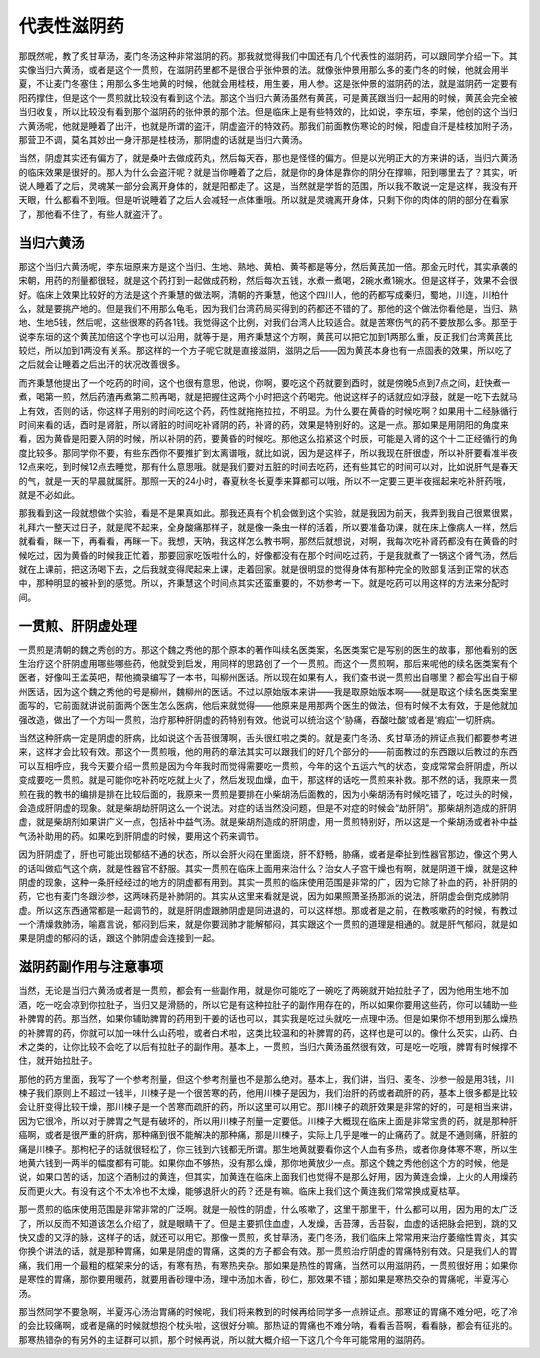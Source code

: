 代表性滋阴药
================

那既然呢，教了炙甘草汤，麦门冬汤这种非常滋阴的药。那我就觉得我们中国还有几个代表性的滋阴药，可以跟同学介绍一下。其实像当归六黄汤，或者是这个一贯煎，在滋阴药里都不是很合乎张仲景的法。就像张仲景用那么多的麦门冬的时候，他就会用半夏，不让麦门冬塞住；用那么多生地黄的时候，他就会用桂枝，用生姜，用人参。这是张仲景的滋阴药的法，就是滋阴药一定要有阳药撑住，但是这个一贯煎就比较没有看到这个法。那这个当归六黄汤虽然有黄芪，可是黄芪跟当归一起用的时候，黄芪会完全被当归收复，所以比较没有看到那个滋阴药的张仲景的那个法。但是临床上是有些特效的，比如说，李东垣，李杲，他创的这个当归六黄汤呢，他就是睡着了出汗，也就是所谓的盗汗，阴虚盗汗的特效药。那我们前面教伤寒论的时候，阳虚自汗是桂枝加附子汤，那营卫不调，莫名其妙出一身汗那是桂枝汤，那阴虚的话就是当归六黄汤。

当然，阴虚其实还有偏方了，就是桑叶去做成药丸，然后每天吞，那也是怪怪的偏方。但是以光明正大的方来讲的话，当归六黄汤的临床效果是很好的。那人为什么会盗汗呢？就是当你睡着了之后，就是你的身体是靠你的阴分在撑嘛，阳到哪里去了？其实，听说人睡着了之后，灵魂某一部分会离开身体的，就是阳都走了。这是，当然就是学哲的范围，所以我不敢说一定是这样，我没有开天眼，什么都看不到哦。但是听说睡着了之后人会减轻一点体重哦。所以就是灵魂离开身体，只剩下你的肉体的阴的部分在看家了，那他看不住了，有些人就盗汗了。

当归六黄汤
----------------

那这个当归六黄汤呢，李东垣原来方是这个当归、生地、熟地、黄柏、黄芩都是等分，然后黄芪加一倍。那金元时代，其实承袭的宋朝，用药的剂量都很轻，就是这个药打到一起做成药粉，然后每次五钱，水煮一煮喝，2碗水煮1碗水。但是这样子，效果不会很好。临床上效果比较好的方法是这个齐秉慧的做法啊，清朝的齐秉慧，他这个四川人，他的药都写成秦归，蜀地，川连，川柏什么，就是要挑产地的。但是我们不用那么龟毛，因为我们台湾药局买得到的药都还不错的了。那他的这个做法你看他是，当归、熟地、生地5钱，然后呢，这些很寒的药各1钱。我觉得这个比例，对我们台湾人比较适合。就是苦寒伤气的药不要放那么多。那至于说李东垣的这个黄芪加倍这个字也可以沿用，就等于是，用齐秉慧这个方啊，黄芪可以把它加到1两那么重，反正我们台湾黄芪比较烂，所以加到1两没有关系。那这样的一个方子呢它就是直接滋阴，滋阴之后——因为黄芪本身也有一点固表的效果，所以吃了之后就会让睡着之后出汗的状况改善很多。

而齐秉慧他提出了一个吃药的时间，这个也很有意思，他说，你啊，要吃这个药就要到酉时，就是傍晚5点到7点之间，赶快煮一煮，喝第一煎，然后药渣再煮第二煎再喝，就是把握住这两个小时把这个药喝完。他说这样子的话就应如浮鼓，就是一吃下去就马上有效，否则的话，你这样子用别的时间吃这个药，药性就拖拖拉拉，不明显。为什么要在黄昏的时候吃啊？如果用十二经脉循行时间来看的话，酉时是肾脏，所以肾脏的时间吃补肾阴的药，补肾的药，效果是特别好的。这是一点。那如果是用阴阳的角度来看，因为黄昏是阳要入阴的时候，所以补阴的药，要黄昏的时候吃。那他这么掐紧这个时辰，可能是入肾的这个十二正经循行的角度比较多。那同学你不要，有些东西你不要推扩到太离谱哦，就比如说，因为是这样子，所以我现在肝很虚，所以补肝要看准半夜12点来吃，到时候12点去睡觉，那有什么意思哦。就是我们要对五脏的时间去吃药，还有些其它的时间可以对，比如说肝气是春天的气，就是一天的早晨就属肝。那照一天的24小时，春夏秋冬长夏季来算都可以哦，所以不一定要三更半夜摇起来吃补肝药哦，就是不必如此。

那我看到这一段就想做个实验，看是不是果真如此。那我还真有个机会做到这个实验，就是我因为前天，我弄到我自己很累很累，礼拜六一整天过日子，就是爬不起来，全身酸痛那样子，就是像一条虫一样的活着，所以要准备功课，就在床上像病人一样，然后就看看，眯一下，再看看，再眯一下。我想，天呐，我这样怎么教书啊，那然后就想说，对啊，我每次吃补肾药都没有在黄昏的时候吃过，因为黄昏的时候我正忙着，那要回家吃饭啦什么的，好像都没有在那个时间吃过药，于是我就煮了一锅这个肾气汤，然后就在上课前，把这汤喝下去，之后我就变得爬起来上课，走着回家。就是很明显的觉得身体有那种完全的败部复活到正常的状态中，那种明显的被补到的感觉。所以，齐秉慧这个时间点其实还蛮重要的，不妨参考一下。就是吃药可以用这样的方法来分配时间。


一贯煎、肝阴虚处理
--------------------

一贯煎是清朝的魏之秀创的方。那这个魏之秀他的那个原本的著作叫续名医类案，名医类案它是写别的医生的故事，那他看别的医生治疗这个肝阴虚用哪些哪些药，他就受到启发，用同样的思路创了一个一贯煎。而这个一贯煎啊，那后来呢他的续名医类案有个医者，好像叫王孟英吧，帮他摘录编写了一本书，叫柳州医话。所以现在如果有人，我们查书说一贯煎出自哪里？都会写出自于柳州医话，因为这个魏之秀他的号是柳州，魏柳州的医话。不过以原始版本来讲——我是取原始版本啊——就是取这个续名医类案里面写的，它前面就讲说前面两个医生怎么医病，他后来就觉得——他原来是用那两个医生的做法，但有时候不太有效，于是他就加强改造，做出了一个方叫一贯煎，治疗那种肝阴虚的药特别有效。他说可以统治这个‘胁痛，吞酸吐酸’或者是‘瘕疝’一切肝病。
 
当然这种肝病一定是阴虚的肝病，比如说这个舌苔很薄啊，舌头很红啦之类的。就是麦门冬汤、炙甘草汤的辨证点我们都要参考进来，这样才会比较有效。那这个一贯煎哦，他的用药的章法其实可以跟我们的好几个部分的——前面教过的东西跟以后教过的东西可以互相呼应，我今天要介绍一贯煎是因为今年我时而觉得需要吃一贯煎，今年的这个五运六气的状态，变成常常会肝阴虚，所以变成要吃一贯煎。就是可能你吃补药吃吃就上火了，然后发现血燥，血干，那这样的话吃一贯煎来补救。那不然的话，我原来一贯煎在我的教书的编排是排在比较后面的，我原来一贯煎是要排在小柴胡汤后面教的，因为小柴胡汤有时候吃错了，吃过头的时候，会造成肝阴虚的现象。就是柴胡劫肝阴这么一个说法。对症的话当然没问题，但是不对症的时候会“劫肝阴”。那柴胡剂造成的肝阴虚，就是柴胡剂如果讲广义一点，包括补中益气汤。就是柴胡剂造成的肝阴虚，用一贯煎特别好，所以这是一个柴胡汤或者补中益气汤补助用的药。如果吃到肝阴虚的时候，要用这个药来调节。
 
因为肝阴虚了，肝也可能出现郁结不通的状态，所以会肝火闷在里面烧，肝不舒畅，胁痛，或者是牵扯到性器官那边，像这个男人的话叫做疝气这个病，就是性器官不舒服。其实一贯煎在临床上面用来治什么？治女人子宫干燥也有啊，就是阴道干燥，就是这种阴虚的现象，这种一条肝经经过的地方的阴虚都有用到。其实一贯煎的临床使用范围是非常的广，因为它除了补血的药，补肝阴的药，它也有麦门冬跟沙参，这两味药是补肺阴的。其实从这里来看就是说，因为如果照萧圣扬那派的说法，肝阴虚会倒克成肺阴虚。所以这东西通常都是一起调节的，就是肝阴虚跟肺阴虚是同进退的，可以这样想。那或者是之前，在教咳嗽药的时候，有教过一个清燥救肺汤，喻嘉言说，郁闷到后来，就是你要润肺才能解郁闷，其实跟这个一贯煎的道理是相通的。就是肝气郁闷，就是如果是阴虚的郁闷的话，跟这个肺阴虚会连接到一起。


滋阴药副作用与注意事项
-------------------------

当然，无论是当归六黄汤或者是一贯煎，都会有一些副作用，就是你可能吃了一碗吃了两碗就开始拉肚子了，因为他用生地不加酒，吃一吃会凉到你拉肚子，当归又是滑肠的，所以它是有这种拉肚子的副作用存在的，所以如果你要用这些药，你可以辅助一些补脾胃的药。那当然，如果你辅助脾胃的药用到干姜的话也可以，其实我是吃过头就吃一点理中汤。但是如果你不想用到那么燥热的补脾胃的药，你就可以加一味什么山药啦，或者白术啦，这类比较温和的补脾胃的药，这样也是可以的。像什么芡实，山药、白术之类的，让你比较不会吃了以后有拉肚子的副作用。基本上，一贯煎，当归六黄汤虽然很有效，可是吃一吃哦，脾胃有时候撑不住，就开始拉肚子。

那他的药方里面，我写了一个参考剂量，但这个参考剂量也不是那么绝对。基本上，我们讲，当归、麦冬、沙参一般是用3钱，川楝子我们原则上不超过一钱半，川楝子是一个很苦寒的药，他用川楝子是因为，我们治肝的药或者疏肝的药，基本上很多都是比较会让肝变得比较干燥，那川楝子是一个苦寒而疏肝的药，所以这里可以用它。那川楝子的疏肝效果是非常的好的，可是相当来讲，因为它很冷，所以对于脾胃之气是有破坏的，所以用川楝子剂量一定要低。川楝子大概现在临床上面是非常宝贵的药，就是那种肝癌啊，或者是很严重的肝病，那种痛到很不能解决的那种痛，那是川楝子，实际上几乎是唯一的止痛药了。就是不通则痛，肝脏的痛是川楝子。那枸杞子的话就很轻松了，你三钱到六钱都无所谓。那生地黄就要看你这个人血有多热，或者你身体寒不寒，所以生地黄六钱到一两半的幅度都有可能。如果你血不够热，没有那么燥，那你地黄放少一点。那这个魏之秀他创这个方的时候，他是说，如果口苦的话，加这个酒制过的黄连，但其实，加黄连在临床上面我们也觉得不是那么好用，因为黄连会燥，上火的人用燥药反而更火大。有没有这个不太冷也不太燥，能够退肝火的药？还是有嘛。临床上我们这个黄连我们常常换成夏枯草。

那一贯煎的临床使用范围是非常非常的广泛啊。就是一般性的阴虚，什么咳嗽了，这里干那里干，什么都可以用，因为用的太广泛了，所以反而不知道该怎么介绍了，就是眼睛干了。但是主要抓住血虚，人发燥，舌苔薄，舌苔裂，血虚的话把脉会把到，跳的又快又虚的又浮的脉，这样子的话，就还可以用它。那像一贯煎，炙甘草汤，麦门冬汤，我们临床上常常用来治疗萎缩性胃炎，其实你换个讲法的话，就是那种胃痛，如果是阴虚的胃痛，这类的方子都会有效。那一贯煎治疗阴虚的胃痛特别有效。只是我们人的胃痛，我们用一个最粗的框架来分的话，有寒有热，有寒热夹杂。那如果是热性的胃痛，当然可以用滋阴药，一贯煎很好用；如果你是寒性的胃痛，那你要用暖药，就要用香砂理中汤，理中汤加木香，砂仁，那效果不错；那如果是寒热交杂的胃痛呢，半夏泻心汤。

那当然同学不要急啊，半夏泻心汤治胃痛的时候呢，我们将来教到的时候再给同学多一点辨证点。那寒证的胃痛不难分吧，吃了冷的会比较痛啊，或者是痛的时候就想抱个枕头啦，这很好分嘛。那热证的胃痛也不难分呐，看看舌苔啊，看看脉，都会有征兆的。那寒热错杂的有另外的主证群可以抓，那个时候再说，所以就大概介绍一下这几个今年可能常用的滋阴药。
